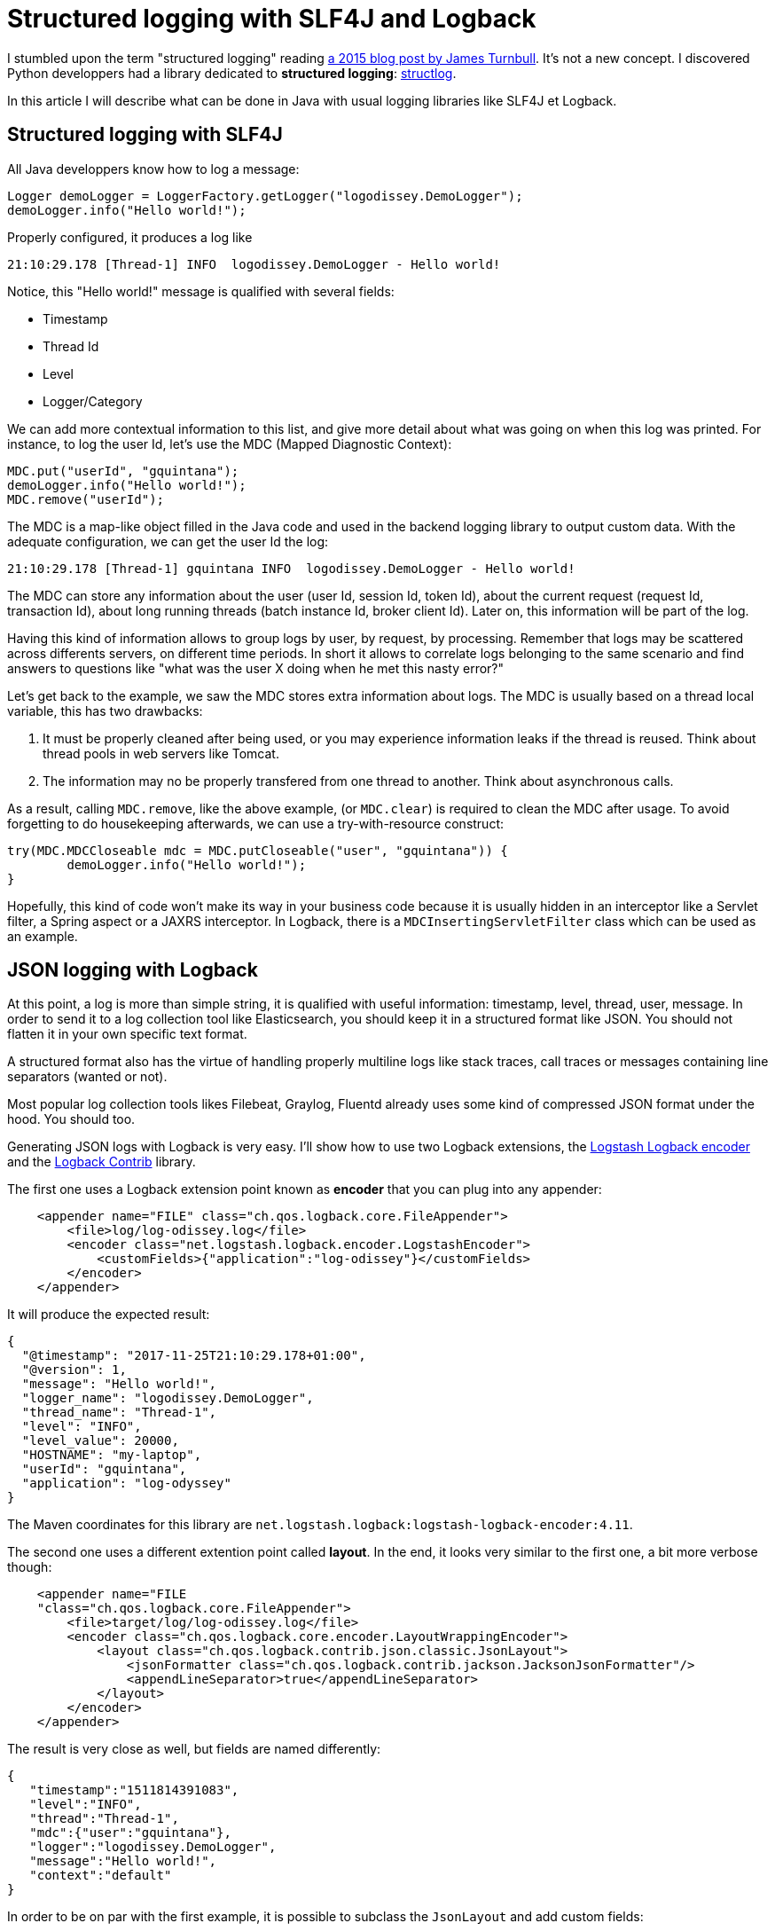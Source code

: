 = Structured logging with SLF4J and Logback
:published_at: 2017-12-01
:hp-tags: java
:hp-image: /images/logos/slf4j.png

I stumbled upon the term "structured logging" reading https://kartar.net/2015/12/structured-logging/[a 2015 blog post by James Turnbull].
It's not a new concept. 
I discovered Python developpers had a library dedicated to *structured logging*: http://www.structlog.org[structlog].

In this article I will describe what can be done in Java with usual logging libraries like SLF4J et Logback.

== Structured logging with SLF4J

All Java developpers know how to log a message:
[source,java]
----
Logger demoLogger = LoggerFactory.getLogger("logodissey.DemoLogger");
demoLogger.info("Hello world!");
----

Properly configured, it produces a log like
[source]
----
21:10:29.178 [Thread-1] INFO  logodissey.DemoLogger - Hello world!
----
Notice, this "Hello world!" message is qualified with several fields:

* Timestamp
* Thread Id
* Level
* Logger/Category

We can add more contextual information to this list, and give more detail about what was going on when this log was printed. For instance, to log the user Id, let's use the MDC (Mapped Diagnostic Context):
[source,java]
----
MDC.put("userId", "gquintana");
demoLogger.info("Hello world!");
MDC.remove("userId");
----
The MDC is a map-like object filled in the Java code and used in the backend logging library to output custom data.
With the adequate configuration, we can get the user Id the log:
[source]
----
21:10:29.178 [Thread-1] gquintana INFO  logodissey.DemoLogger - Hello world!
----
The MDC can store any information about the user (user Id, session Id, token Id), about the current request (request Id, transaction Id), about long running threads (batch instance Id, broker client Id). 
Later on, this information will be part of the log.

Having this kind of information allows to group logs by user, by request, by processing.
Remember that logs may be scattered across differents servers, on different time periods. 
In short it allows to correlate logs belonging to the same scenario and find answers to questions like "what was the user X doing when he met this nasty error?"

Let's get back to the example, we saw the MDC stores extra information about logs.
The MDC is usually based on a thread local variable, this has two drawbacks:

1. It must be properly cleaned after being used, or you may experience information leaks if the thread is reused. Think about thread pools in web servers like Tomcat.
2. The information may no be properly transfered from one thread to another. Think about asynchronous calls.

As a result, calling `MDC.remove`, like the above example, (or `MDC.clear`) is required to clean the MDC after usage.
To avoid forgetting to do housekeeping afterwards, we can use a try-with-resource construct:
[source,java]
----
try(MDC.MDCCloseable mdc = MDC.putCloseable("user", "gquintana")) {
	demoLogger.info("Hello world!");
}
----
Hopefully, this kind of code won't make its way in your business code because it is usually hidden in an interceptor like a Servlet filter, a Spring aspect or a JAXRS interceptor. In Logback, there is a `MDCInsertingServletFilter` class which can be used as an example.


== JSON logging with Logback

At this point, a log is more than simple string, 
it is qualified with useful information: timestamp, level, thread, user, message.
In order to send it to a log collection tool like Elasticsearch, 
you should keep it in a structured format like JSON.
You should not flatten it in your own specific text format.

A structured format also has the virtue of handling properly multiline logs like stack traces, call traces or messages containing line separators (wanted or not).

Most popular log collection tools likes Filebeat, Graylog, Fluentd already uses some kind of compressed JSON format under the hood.
You should too.

Generating JSON logs with Logback is very easy. 
I'll show how to use two Logback extensions, 
the https://github.com/logstash/logstash-logback-encoder[Logstash Logback encoder] 
and the https://github.com/qos-ch/logback-contrib/wiki[Logback Contrib] library.

The first one uses a Logback extension point known as *encoder* that you can plug into any appender:
[source,xml]
----
    <appender name="FILE" class="ch.qos.logback.core.FileAppender">
        <file>log/log-odissey.log</file>
        <encoder class="net.logstash.logback.encoder.LogstashEncoder">
            <customFields>{"application":"log-odissey"}</customFields>
        </encoder>
    </appender>
----
It will produce the expected result:
[source,json]
----
{
  "@timestamp": "2017-11-25T21:10:29.178+01:00",
  "@version": 1,
  "message": "Hello world!",
  "logger_name": "logodissey.DemoLogger",
  "thread_name": "Thread-1",
  "level": "INFO",
  "level_value": 20000,
  "HOSTNAME": "my-laptop",
  "userId": "gquintana",
  "application": "log-odyssey"
}
----
The Maven coordinates for this library are `net.logstash.logback:logstash-logback-encoder:4.11`.

The second one uses a different extention point called *layout*.
In the end, it looks very similar to the first one, a bit more verbose though:
[source,xml]
----
    <appender name="FILE
    "class="ch.qos.logback.core.FileAppender">
        <file>target/log/log-odissey.log</file>
        <encoder class="ch.qos.logback.core.encoder.LayoutWrappingEncoder">
            <layout class="ch.qos.logback.contrib.json.classic.JsonLayout">
                <jsonFormatter class="ch.qos.logback.contrib.jackson.JacksonJsonFormatter"/>
                <appendLineSeparator>true</appendLineSeparator>
            </layout>
        </encoder>
    </appender>
----
The result is very close as well, but fields are named differently:
[source,json]
----
{
   "timestamp":"1511814391083",
   "level":"INFO",
   "thread":"Thread-1",
   "mdc":{"user":"gquintana"},
   "logger":"logodissey.DemoLogger",
   "message":"Hello world!",
   "context":"default"
}
----
In order to be on par with the first example, it is possible to subclass the `JsonLayout` and add custom fields:
[source,java]
----
public class CustomJsonLayout extends JsonLayout {
    @Override
    protected void addCustomDataToJsonMap(Map<String, Object> map, ILoggingEvent event) {
        map.put("application", "log-odissey");
        try {
            map.put("host", InetAddress.getLocalHost().getHostName());
        } catch (UnknownHostException e) {
        }
    }
}
----
Several Maven dependencies are required: `ch.qos.logback.contrib:logback-json-classic:0.1.5`, `ch.qos.logback.contrib:logback-jackson:0.1.5` and `com.fasterxml.jackson.core:jackson-databind`.
